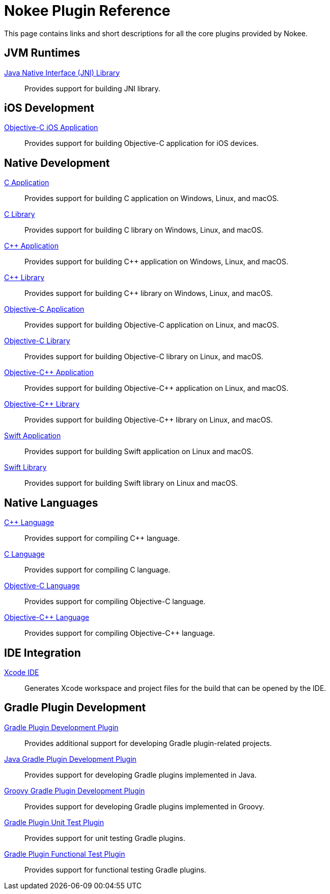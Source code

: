 [[chapter:plugin-reference]]
= Nokee Plugin Reference
:jbake-type: reference_index
:jbake-tags: user manual, gradle plugin reference, nokee plugin, gradle
:jbake-description: Learn about all the Gradle plugins offered by Nokee.

This page contains links and short descriptions for all the core plugins provided by Nokee.

[[sec:plugin-reference-jvm]]
== JVM Runtimes

<<jni-library-plugin.adoc#,Java Native Interface (JNI) Library>>::
Provides support for building JNI library.

[[sec:plugin-reference-ios]]
== iOS Development

<<objective-c-ios-application-plugin.adoc#,Objective-C iOS Application>>::
Provides support for building Objective-C application for iOS devices.

[[sec:plugin-reference-native-development]]
== Native Development

<<c-application-plugin.adoc#,C Application>>::
Provides support for building C application on Windows, Linux, and macOS.

<<c-library-plugin.adoc#,C Library>>::
Provides support for building C library on Windows, Linux, and macOS.

<<cpp-application-plugin.adoc#,{cpp} Application>>::
Provides support for building {cpp} application on Windows, Linux, and macOS.

<<cpp-library-plugin.adoc#,{cpp} Library>>::
Provides support for building {cpp} library on Windows, Linux, and macOS.

<<objective-c-application-plugin.adoc#,Objective-C Application>>::
Provides support for building Objective-C application on Linux, and macOS.

<<objective-c-library-plugin.adoc#,Objective-C Library>>::
Provides support for building Objective-C library on Linux, and macOS.

<<objective-cpp-application-plugin.adoc#,Objective-{cpp} Application>>::
Provides support for building Objective-{cpp} application on Linux, and macOS.

<<objective-cpp-library-plugin.adoc#,Objective-{cpp} Library>>::
Provides support for building Objective-{cpp} library on Linux, and macOS.

<<swift-application-plugin.adoc#,Swift Application>>::
Provides support for building Swift application on Linux and macOS.

<<swift-library-plugin.adoc#,Swift Library>>::
Provides support for building Swift library on Linux and macOS.

[[sec:plugin-reference-native-languages]]
== Native Languages

<<cpp-language-plugin.adoc#,{cpp} Language>>::
Provides support for compiling {cpp} language.

<<c-language-plugin.adoc#,C Language>>::
Provides support for compiling C language.

<<objective-c-language-plugin.adoc#,Objective-C Language>>::
Provides support for compiling Objective-C language.

<<objective-cpp-language-plugin.adoc#,Objective-{cpp} Language>>::
Provides support for compiling Objective-{cpp} language.

[[sec:plugin-reference-ide]]
== IDE Integration

<<xcode-ide-plugin.adoc#,Xcode IDE>>::
Generates Xcode workspace and project files for the build that can be opened by the IDE.

[[sec:plugin-reference-gradledev]]
== Gradle Plugin Development

<<gradle-plugin-development-plugin.adoc#,Gradle Plugin Development Plugin>>::
Provides additional support for developing Gradle plugin-related projects.

<<java-gradle-plugin-plugin.adoc#,Java Gradle Plugin Development Plugin>>::
Provides support for developing Gradle plugins implemented in Java.

<<groovy-gradle-plugin-plugin.adoc#,Groovy Gradle Plugin Development Plugin>>::
Provides support for developing Gradle plugins implemented in Groovy.

<<gradle-plugin-unit-test-plugin.adoc#,Gradle Plugin Unit Test Plugin>>::
Provides support for unit testing Gradle plugins.

<<gradle-plugin-functional-test-plugin.adoc#,Gradle Plugin Functional Test Plugin>>::
Provides support for functional testing Gradle plugins.
